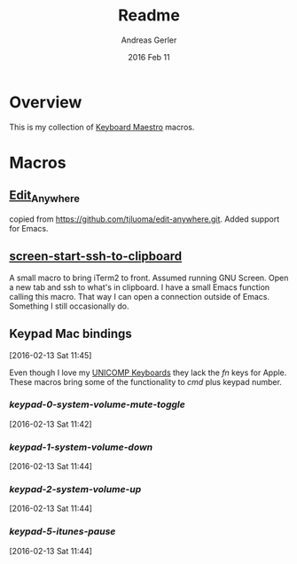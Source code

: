 #+TITLE:  Readme
#+AUTHOR: Andreas Gerler
#+EMAIL:  baron@bundesbrandschatzamt.de
#+DATE:   2016 Feb 11

* Overview

This is my collection of [[http://www.keyboardmaestro.com][Keyboard Maestro]] macros.

* Macros
** [[file:Edit_Anywhere.kmmacros][Edit_Anywhere]]

copied from https://github.com/tjluoma/edit-anywhere.git.
Added support for Emacs.

** [[file:screen-start-ssh-to-clipboard.kmmacros][screen-start-ssh-to-clipboard]]

A small macro to bring iTerm2 to front. Assumed running GNU
Screen. Open a new tab and ssh to what's in clipboard.
I have a small Emacs function calling this macro.
That way I can open a connection outside of Emacs. Something I still
occasionally do.

** Keypad Mac bindings
[2016-02-13 Sat 11:45]

Even though I love my [[http://www.pckeyboard.com/page/category/EnduraPro][UNICOMP Keyboards]] they lack the /fn/ keys for
Apple. These macros bring some of the functionality to /cmd/ plus
keypad number.

*** [[keypad-0-system-volume-mute-toggle.kmmacros][keypad-0-system-volume-mute-toggle]]
[2016-02-13 Sat 11:42]



*** [[keypad-1-system-volume-down.kmmacros][keypad-1-system-volume-down]]
[2016-02-13 Sat 11:44]

*** [[keypad-2-system-volume-up.kmmacros][keypad-2-system-volume-up]]
[2016-02-13 Sat 11:44]

*** [[keypad-5-itunes-pause.kmmacros][keypad-5-itunes-pause]]
[2016-02-13 Sat 11:44]
